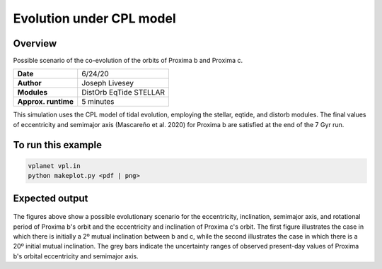 Evolution under CPL model
=================

Overview
--------

Possible scenario of the co-evolution of the orbits of Proxima b and Proxima c.

===================   ============
**Date**              6/24/20
**Author**            Joseph Livesey
**Modules**           DistOrb
                      EqTide
                      STELLAR
**Approx. runtime**   5 minutes
===================   ============

This simulation uses the CPL model of tidal evolution, employing the stellar, eqtide, and distorb modules. The final values of eccentricity and semimajor axis (Mascareño et al. 2020) for Proxima b are satisfied at the end of the 7 Gyr run.

To run this example
-------------------

.. code-block:: bash

    vplanet vpl.in
    python makeplot.py <pdf | png>

Expected output
---------------

.. figure:: CPL_2deg.pdf
   :width: 150px
   :align: center

.. figure:: CPL_20deg.pdf
   :width: 150px
   :align: center

The figures above show a possible evolutionary scenario for the eccentricity, inclination, semimajor axis, and rotational period of Proxima b's orbit and the eccentricity and inclination of Proxima c's orbit. The first figure illustrates the case in which there is initially a 2º mutual inclination between b and c, while the second illustrates the case in which there is a 20º initial mutual inclination. The grey bars indicate the uncertainty ranges of observed present-day values of Proxima b's orbital eccentricity and semimajor axis.
